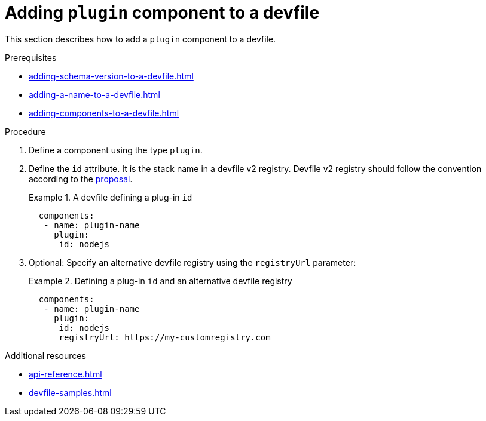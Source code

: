 [id="proc_adding-plugin-component-to-a-devfile_{context}"]
= Adding `plugin` component to a devfile

[role="_abstract"]
This section describes how to add a `plugin` component to a devfile.

.Prerequisites

* xref:adding-schema-version-to-a-devfile.adoc[]
* xref:adding-a-name-to-a-devfile.adoc[]
* xref:adding-components-to-a-devfile.adoc[]

.Procedure

. Define a component using the type `plugin`.

. Define the `id` attribute. It is the stack name in a devfile v2 registry. Devfile v2 registry should follow the convention according to the link:https://github.com/devfile/api/blob/master/docs/proposals/registry/index-server-REST-API.md[proposal].
+
.A devfile defining a plug-in `id`
====
[source,yaml]
----
  components:
   - name: plugin-name
     plugin:
      id: nodejs
----
====

. Optional: Specify an alternative devfile registry using the `registryUrl` parameter:
+
.Defining a plug-in `id` and an alternative devfile registry
====
[source,yaml]
----
  components:
   - name: plugin-name
     plugin:
      id: nodejs
      registryUrl: https://my-customregistry.com
----
====

[role="_additional-resources"]
.Additional resources

* xref:api-reference.adoc[]
* xref:devfile-samples.adoc[]
